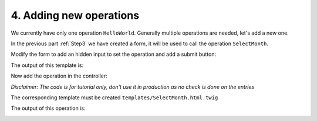 .. Copyright (C) 2010-2021 Combodo SARL
.. http://opensource.org/licenses/AGPL-3.0

.. _Step4:

4. Adding new operations
========================

We currently have only one operation ``HelloWorld``. Generally multiple operations are needed, let's add a new one.

In the previous part :ref:`Step3` we have created a form, it will be used to call the operation ``SelectMonth``.

Modify the form to add an hidden input to set the operation and add a submit button:

.. code-block:: twig
    :lineno-start: 6
    :caption: templates/HelloWorld.html.twig

    {% UIForm Standard {sId:'myform'} %}
        Select Month:
        {% UISelect ForSelect {sName:'month'} %}
            {% for index,sMonth in aQuarter %}
                {% UISelectOption ForSelectOption {sValue: index, sLabel: sMonth, bSelected:false} %}
            {% endfor %}
        {% EndUISelect %}
        {% UIInput ForHidden {sName:'operation', sValue:'SelectMonth'} %}
        {% UIContentBlock Standard {DataAttributes: {role: 'actions'}} %}
            {% UIButton ForPrimaryAction {sLabel:'Ok', bIsSubmit:true} %}
        {% EndUIContentBlock %}
    {% EndUIForm %}

The output of this template is:

.. image:: form.png

Now add the operation in the controller:

.. code-block:: php
    :linenos:
    :caption: src/Controller/MyModuleController.php

    <?php

    // ...

    class MyModuleController extends Controller
    {
        // ...

        public function OperationSelectMonth()
        {
            $aMonths = ['January', 'February', 'March'];
            $iMonth = utils::ReadParam('month', 0);
            $aParams['sSelectedMonth'] = $aMonths[$iMonth];
            $this->DisplayPage($aParams);
        }
    }

*Disclaimer: The code is for tutorial only, don't use it in production as no check is done on the entries*

The corresponding template must be created ``templates/SelectMonth.html.twig``

.. code-block:: twig
    :linenos:
    :caption: templates/SelectMonth.html.twig

    {% UITitle ForPage {sTitle:'Selected month'} %}{% EndUITitle %}

    {% UIContentBlock Standard {DataAttributes: {role: 'Information'}} %}
        The selected month is {{ sSelectedMonth }}
    {% EndUIContentBlock %}

The output of this operation is:

.. image:: SelectMonth.png



